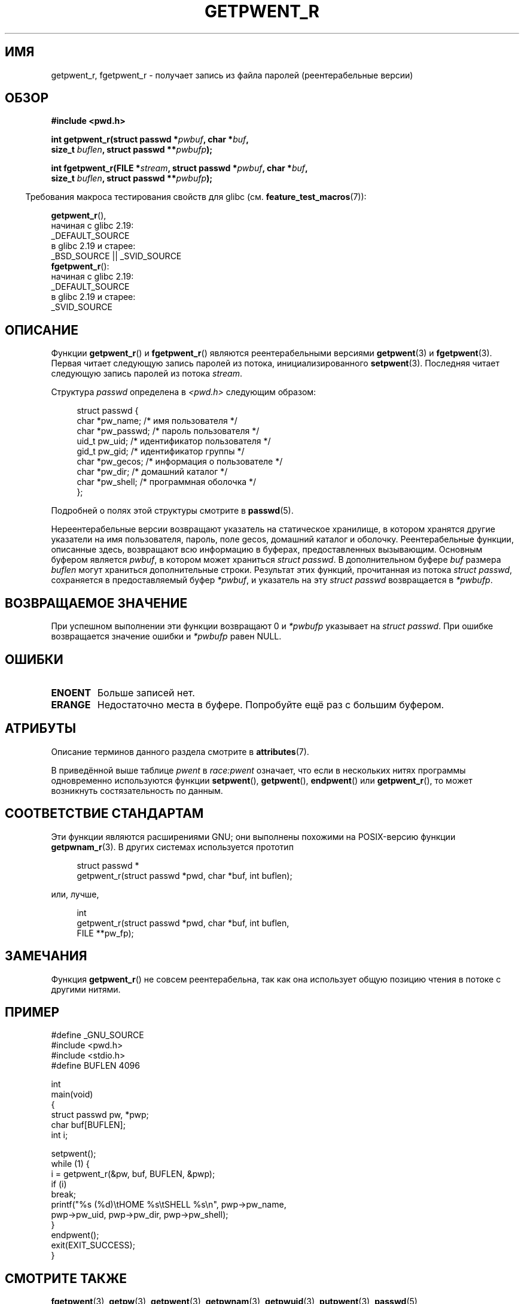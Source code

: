 .\" -*- mode: troff; coding: UTF-8 -*-
.\" Copyright (c) 2003 Andries Brouwer (aeb@cwi.nl)
.\"
.\" %%%LICENSE_START(GPLv2+_DOC_FULL)
.\" This is free documentation; you can redistribute it and/or
.\" modify it under the terms of the GNU General Public License as
.\" published by the Free Software Foundation; either version 2 of
.\" the License, or (at your option) any later version.
.\"
.\" The GNU General Public License's references to "object code"
.\" and "executables" are to be interpreted as the output of any
.\" document formatting or typesetting system, including
.\" intermediate and printed output.
.\"
.\" This manual is distributed in the hope that it will be useful,
.\" but WITHOUT ANY WARRANTY; without even the implied warranty of
.\" MERCHANTABILITY or FITNESS FOR A PARTICULAR PURPOSE.  See the
.\" GNU General Public License for more details.
.\"
.\" You should have received a copy of the GNU General Public
.\" License along with this manual; if not, see
.\" <http://www.gnu.org/licenses/>.
.\" %%%LICENSE_END
.\"
.\"*******************************************************************
.\"
.\" This file was generated with po4a. Translate the source file.
.\"
.\"*******************************************************************
.TH GETPWENT_R 3 2017\-09\-15 GNU "Руководство программиста Linux"
.SH ИМЯ
getpwent_r, fgetpwent_r \- получает запись из файла паролей (реентерабельные
версии)
.SH ОБЗОР
.nf
\fB#include <pwd.h>\fP
.PP
\fBint getpwent_r(struct passwd *\fP\fIpwbuf\fP\fB, char *\fP\fIbuf\fP\fB,\fP
\fB               size_t \fP\fIbuflen\fP\fB, struct passwd **\fP\fIpwbufp\fP\fB);\fP
.PP
\fBint fgetpwent_r(FILE *\fP\fIstream\fP\fB, struct passwd *\fP\fIpwbuf\fP\fB, char *\fP\fIbuf\fP\fB,\fP
\fB                size_t \fP\fIbuflen\fP\fB, struct passwd **\fP\fIpwbufp\fP\fB);\fP
.fi
.PP
.in -4n
Требования макроса тестирования свойств для glibc
(см. \fBfeature_test_macros\fP(7)):
.in
.PP
\fBgetpwent_r\fP(),
    начиная с glibc 2.19:
        _DEFAULT_SOURCE
    в glibc 2.19 и старее:
        _BSD_SOURCE || _SVID_SOURCE
.br
\fBfgetpwent_r\fP():
    начиная с glibc 2.19:
        _DEFAULT_SOURCE
    в glibc 2.19 и старее:
        _SVID_SOURCE
.SH ОПИСАНИЕ
Функции \fBgetpwent_r\fP() и \fBfgetpwent_r\fP() являются реентерабельными
версиями \fBgetpwent\fP(3) и \fBfgetpwent\fP(3). Первая читает следующую запись
паролей из потока, инициализированного \fBsetpwent\fP(3). Последняя читает
следующую запись паролей из потока \fIstream\fP.
.PP
Структура \fIpasswd\fP определена в \fI<pwd.h>\fP следующим образом:
.PP
.in +4n
.EX
struct passwd {
    char   *pw_name;       /* имя пользователя */
    char   *pw_passwd;     /* пароль пользователя */
    uid_t   pw_uid;        /* идентификатор пользователя */
    gid_t   pw_gid;        /* идентификатор группы */
    char   *pw_gecos;      /* информация о пользователе */
    char   *pw_dir;        /* домашний каталог */
    char   *pw_shell;      /* программная оболочка */
};
.EE
.in
.PP
Подробней о полях этой структуры смотрите в \fBpasswd\fP(5).
.PP
Нереентерабельные версии возвращают указатель на статическое хранилище, в
котором хранятся другие указатели на имя пользователя, пароль, поле gecos,
домашний каталог и оболочку. Реентерабельные функции, описанные здесь,
возвращают всю информацию в буферах, предоставленных вызывающим. Основным
буфером является \fIpwbuf\fP, в котором может храниться \fIstruct passwd\fP. В
дополнительном буфере \fIbuf\fP размера \fIbuflen\fP могут храниться
дополнительные строки. Результат этих функций, прочитанная из потока
\fIstruct passwd\fP, сохраняется в предоставляемый буфер \fI*pwbuf\fP, и указатель
на эту \fIstruct passwd\fP возвращается в \fI*pwbufp\fP.
.SH "ВОЗВРАЩАЕМОЕ ЗНАЧЕНИЕ"
При успешном выполнении эти функции возвращают 0 и \fI*pwbufp\fP указывает на
\fIstruct passwd\fP. При ошибке возвращается значение ошибки и \fI*pwbufp\fP равен
NULL.
.SH ОШИБКИ
.TP 
\fBENOENT\fP
Больше записей нет.
.TP 
\fBERANGE\fP
Недостаточно места в буфере. Попробуйте ещё раз с большим буфером.
.SH АТРИБУТЫ
Описание терминов данного раздела смотрите в \fBattributes\fP(7).
.TS
allbox;
lb lb lbw27
l l l.
Интерфейс	Атрибут	Значение
T{
\fBgetpwent_r\fP()
T}	Безвредность в нитях	MT\-Unsafe race:pwent locale
T{
\fBfgetpwent_r\fP()
T}	Безвредность в нитях	MT\-Safe
.TE
.sp 1
В приведённой выше таблице \fIpwent\fP в \fIrace:pwent\fP означает, что если в
нескольких нитях программы одновременно используются функции \fBsetpwent\fP(),
\fBgetpwent\fP(), \fBendpwent\fP() или \fBgetpwent_r\fP(), то может возникнуть
состязательность по данным.
.SH "СООТВЕТСТВИЕ СТАНДАРТАМ"
Эти функции являются расширениями GNU; они выполнены похожими на
POSIX\-версию функции \fBgetpwnam_r\fP(3). В других системах используется
прототип
.PP
.in +4n
.EX
struct passwd *
getpwent_r(struct passwd *pwd, char *buf, int buflen);
.EE
.in
.PP
или, лучше,
.PP
.in +4n
.EX
int
getpwent_r(struct passwd *pwd, char *buf, int buflen,
           FILE **pw_fp);
.EE
.in
.SH ЗАМЕЧАНИЯ
Функция \fBgetpwent_r\fP() не совсем реентерабельна, так как она использует
общую позицию чтения в потоке с другими нитями.
.SH ПРИМЕР
.EX
#define _GNU_SOURCE
#include <pwd.h>
#include <stdio.h>
#define BUFLEN 4096

int
main(void)
{
    struct passwd pw, *pwp;
    char buf[BUFLEN];
    int i;

    setpwent();
    while (1) {
        i = getpwent_r(&pw, buf, BUFLEN, &pwp);
        if (i)
            break;
        printf("%s (%d)\etHOME %s\etSHELL %s\en", pwp\->pw_name,
               pwp\->pw_uid, pwp\->pw_dir, pwp\->pw_shell);
    }
    endpwent();
    exit(EXIT_SUCCESS);
}
.EE
.\" perhaps add error checking - should use strerror_r
.\" #include <errno.h>
.\" #include <stdlib.h>
.\"         if (i) {
.\"               if (i == ENOENT)
.\"                     break;
.\"               printf("getpwent_r: %s", strerror(i));
.\"               exit(EXIT_SUCCESS);
.\"         }
.SH "СМОТРИТЕ ТАКЖЕ"
\fBfgetpwent\fP(3), \fBgetpw\fP(3), \fBgetpwent\fP(3), \fBgetpwnam\fP(3),
\fBgetpwuid\fP(3), \fBputpwent\fP(3), \fBpasswd\fP(5)
